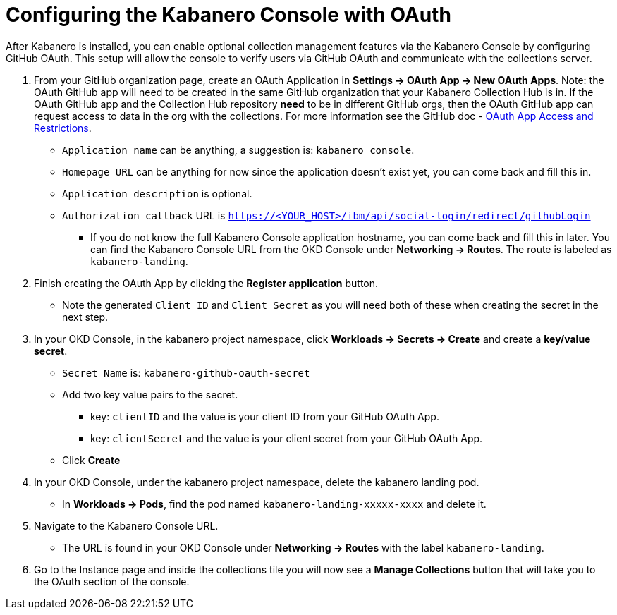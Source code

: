 :page-layout: doc
:page-doc-category: Configuration
:page-title: Configuring Kabanero Console with OAuth
:linkattrs:
:sectanchors:
= Configuring the Kabanero Console with OAuth

After Kabanero is installed, you can enable optional collection management features via the Kabanero Console by configuring GitHub OAuth. This setup will allow the console to verify users via GitHub OAuth and communicate with the collections server.

. From your GitHub organization page, create an OAuth Application in **Settings -> OAuth App -> New OAuth Apps**. Note: the OAuth GitHub app will need to be created in the same GitHub organization that your Kabanero Collection Hub is in. If the OAuth GitHub app and the Collection Hub repository **need** to be in different GitHub orgs, then the OAuth GitHub app can request access to data in the org with the collections. For more information see the GitHub doc - https://help.github.com/en/github/setting-up-and-managing-organizations-and-teams/about-oauth-app-access-restrictions[OAuth App Access and Restrictions].

    * `Application name` can be anything, a suggestion is: `kabanero console`.
    * `Homepage URL` can be anything for now since the application doesn't exist yet, you can come back and fill this in.
    * `Application description` is optional.
    * `Authorization callback` URL is `https://<YOUR_HOST>/ibm/api/social-login/redirect/githubLogin`
    ** If you do not know the full Kabanero Console application hostname, you can come back and fill this in later. You can find the Kabanero Console URL from the OKD Console under **Networking -> Routes**. The route is labeled as `kabanero-landing`.

. Finish creating the OAuth App by clicking the **Register application** button.
* Note the generated `Client ID` and `Client Secret` as you will need both of these when creating the secret in the next step.

. In your OKD Console, in the kabanero project namespace, click ** Workloads -> Secrets -> Create** and create a **key/value secret**.
    * `Secret Name` is: `kabanero-github-oauth-secret`
    * Add two key value pairs to the secret.
    ** key: `clientID` and the value is your client ID from your GitHub OAuth App.
    ** key: `clientSecret` and the value is your client secret from your GitHub OAuth App.
    * Click **Create**

. In your OKD Console, under the kabanero project namespace, delete the kabanero landing pod. 
* In **Workloads -> Pods**, find the pod named `kabanero-landing-xxxxx-xxxx` and delete it.

. Navigate to the Kabanero Console URL. 
* The URL is found in your OKD Console under **Networking -> Routes** with the label `kabanero-landing`.
. Go to the Instance page and inside the collections tile you will now see a **Manage Collections** button that will take you to the OAuth section of the console.
